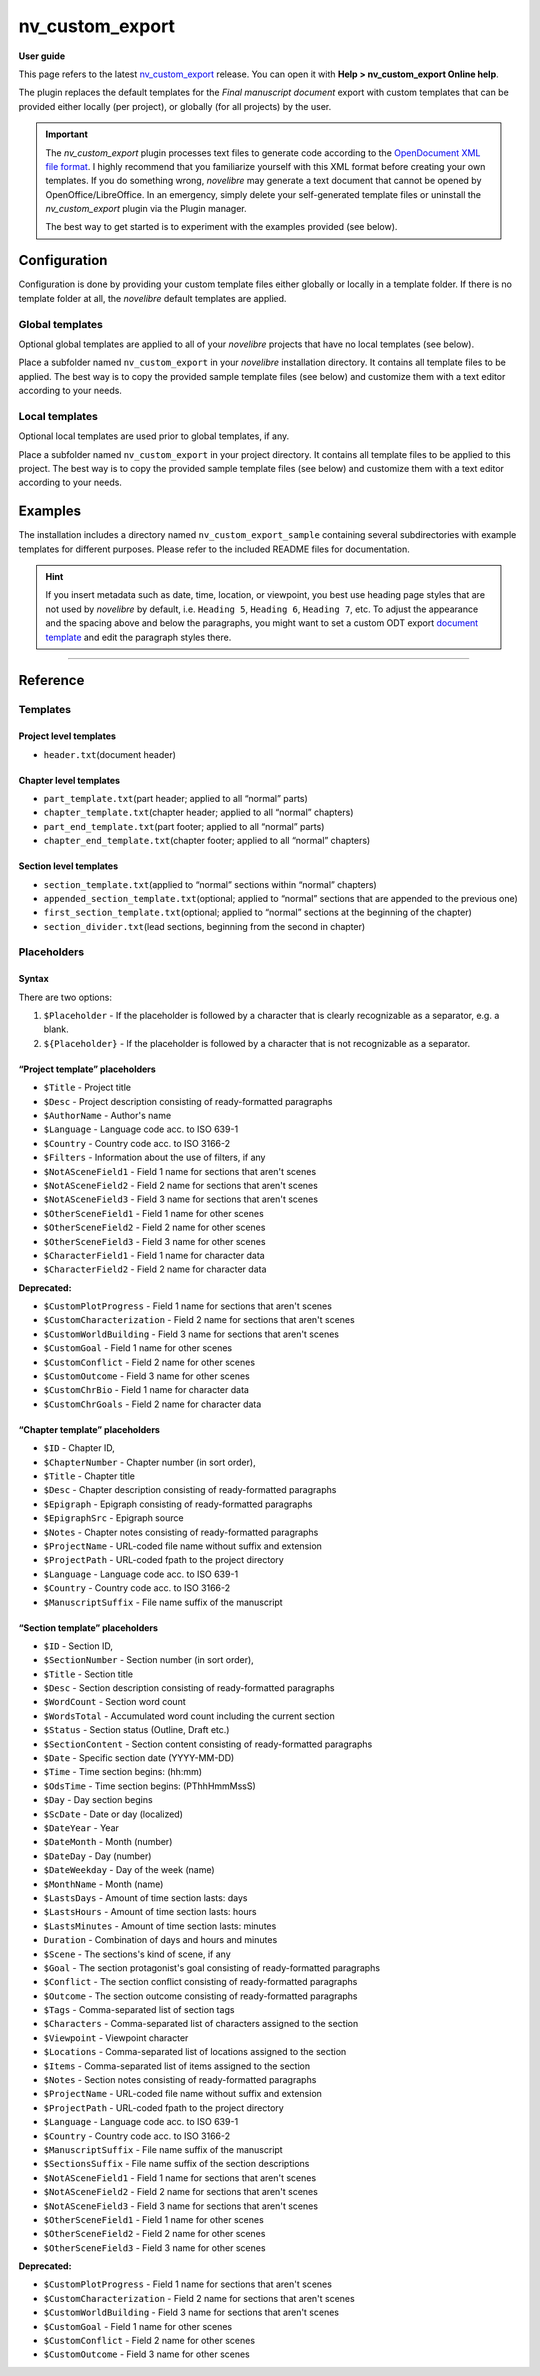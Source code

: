 ================
nv_custom_export
================

**User guide**


This page refers to the latest
`nv_custom_export <https://github.com/peter88213/nv_custom_export/>`__
release. You can open it with **Help > nv_custom_export Online help**.

The plugin replaces the default templates for the *Final manuscript
document* export with custom templates that can be provided either
locally (per project), or globally (for all projects) by the user.


.. important::
    The *nv_custom_export* plugin processes text files to generate code
    according to the `OpenDocument XML file
    format <https://en.wikipedia.org/wiki/OpenDocument_technical_specification#content.xml>`__.
    I highly recommend that you familiarize yourself with this XML format
    before creating your own templates. If you do something wrong,
    *novelibre* may generate a text document that cannot be opened by
    OpenOffice/LibreOffice. In an emergency, simply delete your
    self-generated template files or uninstall the *nv_custom_export* plugin
    via the Plugin manager.

    The best way to get started is to experiment with the examples provided
    (see below).


Configuration
-------------

Configuration is done by providing your custom template files either
globally or locally in a template folder. If there is no template folder
at all, the *novelibre* default templates are applied.

Global templates
~~~~~~~~~~~~~~~~

Optional global templates are applied to all of your *novelibre*
projects that have no local templates (see below).

Place a subfolder named ``nv_custom_export`` in your *novelibre*
installation directory. It contains all template files to be applied.
The best way is to copy the provided sample template files (see below)
and customize them with a text editor according to your needs.

Local templates
~~~~~~~~~~~~~~~

Optional local templates are used prior to global templates, if any.

Place a subfolder named ``nv_custom_export`` in your project directory.
It contains all template files to be applied to this project. The best
way is to copy the provided sample template files (see below) and
customize them with a text editor according to your needs.

Examples
--------

The installation includes a directory named ``nv_custom_export_sample``
containing several subdirectories with example templates for different
purposes. Please refer to the included README files for documentation.

.. hint::
    If you insert metadata such as date, time, location, or viewpoint, you
    best use heading page styles that are not used by *novelibre* by
    default, i.e. ``Heading 5``, ``Heading 6``, ``Heading 7``, etc. To
    adjust the appearance and the spacing above and below the paragraphs,
    you might want to set a custom ODT export `document
    template <https://peter88213.github.io/nvhelp-en/export_menu.html#select-document-template>`__
    and edit the paragraph styles there.

--------------

Reference
---------

Templates
~~~~~~~~~

Project level templates
^^^^^^^^^^^^^^^^^^^^^^^

-  ``header.txt``\ (document header)

Chapter level templates
^^^^^^^^^^^^^^^^^^^^^^^

-  ``part_template.txt``\ (part header; applied to all “normal” parts)
-  ``chapter_template.txt``\ (chapter header; applied to all “normal”
   chapters)
-  ``part_end_template.txt``\ (part footer; applied to all “normal”
   parts)
-  ``chapter_end_template.txt``\ (chapter footer; applied to all
   “normal” chapters)

Section level templates
^^^^^^^^^^^^^^^^^^^^^^^

-  ``section_template.txt``\ (applied to “normal” sections within
   “normal” chapters)
-  ``appended_section_template.txt``\ (optional; applied to “normal”
   sections that are appended to the previous one)
-  ``first_section_template.txt``\ (optional; applied to “normal”
   sections at the beginning of the chapter)
-  ``section_divider.txt``\ (lead sections, beginning from the second in
   chapter)

Placeholders
~~~~~~~~~~~~

Syntax
^^^^^^

There are two options:

1. ``$Placeholder`` - If the placeholder is followed by a character that
   is clearly recognizable as a separator, e.g. a blank.
2. ``${Placeholder}`` - If the placeholder is followed by a character
   that is not recognizable as a separator.

“Project template” placeholders
^^^^^^^^^^^^^^^^^^^^^^^^^^^^^^^

-  ``$Title`` - Project title
-  ``$Desc`` - Project description consisting of ready-formatted
   paragraphs
-  ``$AuthorName`` - Author's name
-  ``$Language`` - Language code acc. to ISO 639-1
-  ``$Country`` - Country code acc. to ISO 3166-2
-  ``$Filters`` - Information about the use of filters, if any
-  ``$NotASceneField1`` - Field 1 name for sections that aren't scenes
-  ``$NotASceneField2`` - Field 2 name for sections that aren't scenes
-  ``$NotASceneField3`` - Field 3 name for sections that aren't scenes
-  ``$OtherSceneField1`` - Field 1 name for other scenes
-  ``$OtherSceneField2`` - Field 2 name for other scenes
-  ``$OtherSceneField3`` - Field 3 name for other scenes
-  ``$CharacterField1`` - Field 1 name for character data
-  ``$CharacterField2`` - Field 2 name for character data

**Deprecated:**

-  ``$CustomPlotProgress`` - Field 1 name for sections that aren't scenes
-  ``$CustomCharacterization`` - Field 2 name for sections that aren't scenes
-  ``$CustomWorldBuilding`` - Field 3 name for sections that aren't scenes
-  ``$CustomGoal`` - Field 1 name for other scenes
-  ``$CustomConflict`` - Field 2 name for other scenes
-  ``$CustomOutcome`` - Field 3 name for other scenes
-  ``$CustomChrBio`` - Field 1 name for character data
-  ``$CustomChrGoals`` - Field 2 name for character data

“Chapter template” placeholders
^^^^^^^^^^^^^^^^^^^^^^^^^^^^^^^

-  ``$ID`` - Chapter ID,
-  ``$ChapterNumber`` - Chapter number (in sort order),
-  ``$Title`` - Chapter title
-  ``$Desc`` - Chapter description consisting of ready-formatted
   paragraphs
-  ``$Epigraph`` - Epigraph consisting of ready-formatted paragraphs
-  ``$EpigraphSrc`` - Epigraph source
-  ``$Notes`` - Chapter notes consisting of ready-formatted paragraphs
-  ``$ProjectName`` - URL-coded file name without suffix and extension
-  ``$ProjectPath`` - URL-coded fpath to the project directory
-  ``$Language`` - Language code acc. to ISO 639-1
-  ``$Country`` - Country code acc. to ISO 3166-2
-  ``$ManuscriptSuffix`` - File name suffix of the manuscript

“Section template” placeholders
^^^^^^^^^^^^^^^^^^^^^^^^^^^^^^^

-  ``$ID`` - Section ID,
-  ``$SectionNumber`` - Section number (in sort order),
-  ``$Title`` - Section title
-  ``$Desc`` - Section description consisting of ready-formatted
   paragraphs
-  ``$WordCount`` - Section word count
-  ``$WordsTotal`` - Accumulated word count including the current
   section
-  ``$Status`` - Section status (Outline, Draft etc.)
-  ``$SectionContent`` - Section content consisting of ready-formatted
   paragraphs
-  ``$Date`` - Specific section date (YYYY-MM-DD)
-  ``$Time`` - Time section begins: (hh:mm)
-  ``$OdsTime`` - Time section begins: (PThhHmmMssS)
-  ``$Day`` - Day section begins
-  ``$ScDate`` - Date or day (localized)
-  ``$DateYear`` - Year
-  ``$DateMonth`` - Month (number)
-  ``$DateDay`` - Day (number)
-  ``$DateWeekday`` - Day of the week (name)
-  ``$MonthName`` - Month (name)
-  ``$LastsDays`` - Amount of time section lasts: days
-  ``$LastsHours`` - Amount of time section lasts: hours
-  ``$LastsMinutes`` - Amount of time section lasts: minutes
-  ``Duration`` - Combination of days and hours and minutes
-  ``$Scene`` - The sections's kind of scene, if any
-  ``$Goal`` - The section protagonist's goal consisting of
   ready-formatted paragraphs
-  ``$Conflict`` - The section conflict consisting of ready-formatted
   paragraphs
-  ``$Outcome`` - The section outcome consisting of ready-formatted
   paragraphs
-  ``$Tags`` - Comma-separated list of section tags
-  ``$Characters`` - Comma-separated list of characters assigned to the
   section
-  ``$Viewpoint`` - Viewpoint character
-  ``$Locations`` - Comma-separated list of locations assigned to the
   section
-  ``$Items`` - Comma-separated list of items assigned to the section
-  ``$Notes`` - Section notes consisting of ready-formatted paragraphs
-  ``$ProjectName`` - URL-coded file name without suffix and extension
-  ``$ProjectPath`` - URL-coded fpath to the project directory
-  ``$Language`` - Language code acc. to ISO 639-1
-  ``$Country`` - Country code acc. to ISO 3166-2
-  ``$ManuscriptSuffix`` - File name suffix of the manuscript
-  ``$SectionsSuffix`` - File name suffix of the section descriptions
-  ``$NotASceneField1`` - Field 1 name for sections that aren't scenes
-  ``$NotASceneField2`` - Field 2 name for sections that aren't scenes
-  ``$NotASceneField3`` - Field 3 name for sections that aren't scenes
-  ``$OtherSceneField1`` - Field 1 name for other scenes
-  ``$OtherSceneField2`` - Field 2 name for other scenes
-  ``$OtherSceneField3`` - Field 3 name for other scenes

**Deprecated:**

-  ``$CustomPlotProgress`` - Field 1 name for sections that aren't scenes
-  ``$CustomCharacterization`` - Field 2 name for sections that aren't scenes
-  ``$CustomWorldBuilding`` - Field 3 name for sections that aren't scenes
-  ``$CustomGoal`` - Field 1 name for other scenes
-  ``$CustomConflict`` - Field 2 name for other scenes
-  ``$CustomOutcome`` - Field 3 name for other scenes

